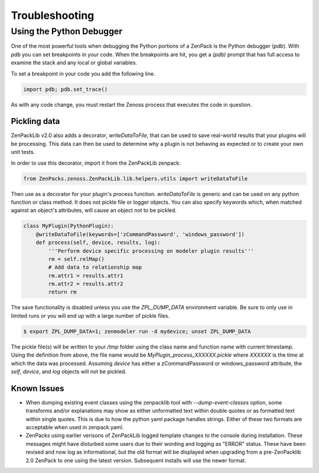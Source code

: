 .. _troubleshooting:

###############
Troubleshooting
###############

Using the Python Debugger
=========================

One of the most powerful tools when debugging the Python portions of a ZenPack
is the Python debugger (*pdb*). With *pdb* you can set breakpoints in your code.
When the breakpoints are hit, you get a *(pdb)* prompt that has full access to
examine the stack and any local or global variables.

To set a breakpoint in your code you add the following line.

.. code-block:: python

    import pdb; pdb.set_trace()

As with any code change, you must restart the Zenoss process that executes the
code in question.

*************
Pickling data
*************

ZenPackLib v2.0 also adds a decorator, *writeDataToFile*, that can be used to save real-world results that your plugins will be processing.  This data can then be used to determine why a plugin is not behaving as expected or to create your own unit tests.

In order to use this decorator, import it from the ZenPackLib zenpack:

.. code-block:: python

    from ZenPacks.zenoss.ZenPackLib.lib.helpers.utils import writeDataToFile

Then use as a decorator for your plugin's process function.  *writeDataToFile* is generic and can be used on any python function or class method.  It does not pickle file or logger objects.  You can also specify keywords which, when matched against an object's attributes, will cause an object not to be pickled.

.. code-block:: python

    class MyPlugin(PythonPlugin):
        @writeDataToFile(keywords=['zCommandPassword', 'windows_password'])
        def process(self, device, results, log):
            '''Perform device specific processing on modeler plugin results'''
            rm = self.relMap()
            # Add data to relationship map
            rm.attr1 = results.attr1
            rm.attr2 = results.attr2
            return rm


The save functionality is disabled unless you use the *ZPL_DUMP_DATA* environment variable.  Be sure to only use in limited runs or you will end up with a large number of pickle files.

.. code-block:: text

    $ export ZPL_DUMP_DATA=1; zenmodeler run -d mydevice; unset ZPL_DUMP_DATA


The pickle file(s) will be written to your */tmp* folder using the class name and function name with current timestamp.  Using the definition from above, the file name would be *MyPlugin_process_XXXXXX.pickle* where *XXXXXX* is the time at which the data was processed.  Assuming *device* has either a zCommandPassword or windows_password attribute, the *self*, *device*, and *log* objects will not be pickled.

************
Known Issues
************

* When dumping existing event classes using the zenpacklib tool with *--dump-event-classes* option, some transforms and/or explanations may show as either unformatted text within double quotes or as formatted text within single quotes.  This is due to how the python yaml package handles strings.  Either of these two formats are acceptable when used in zenpack.yaml.
* ZenPacks using earlier verisons of ZenPackLib logged template changes to the console during installation.  These messages might have disturbed some users due to their wording and logging as "ERROR" status.  These have been revised and now log as informational, but the old format will be displayed when upgrading from a pre-ZenPacklib 2.0 ZenPack to one using the latest version.  Subsequent installs will use the newer format.
